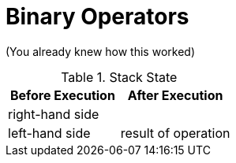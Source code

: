 = Binary Operators

(You already knew how this worked)

.Stack State
|===
| Before Execution | After Execution

| right-hand side
|

| left-hand side
| result of operation
|===
